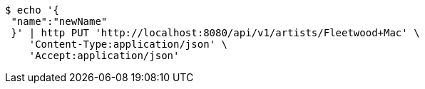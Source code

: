 [source,bash]
----
$ echo '{
 "name":"newName"
 }' | http PUT 'http://localhost:8080/api/v1/artists/Fleetwood+Mac' \
    'Content-Type:application/json' \
    'Accept:application/json'
----